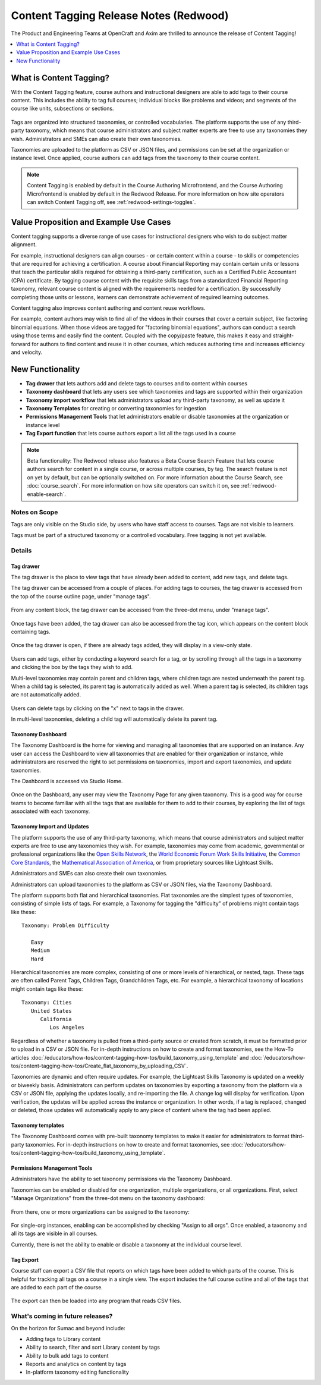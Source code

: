 .. _Content Tagging Release Notes (Redwood):

Content Tagging Release Notes (Redwood)
#######################################

The Product and Engineering Teams at OpenCraft and Axim are thrilled to announce
the release of Content Tagging!

.. contents::
  :local:
  :depth: 1

What is Content Tagging?
************************

With the Content Tagging feature, course authors and instructional designers are
able to add tags to their course content. This includes the ability to tag full
courses; individual blocks like problems and videos; and segments of the course
like units, subsections or sections.

   .. image:: /_images/release_notes/redwood/tagging_tag_drawer_course_outline.png


Tags are organized into structured taxonomies, or controlled vocabularies. The
platform supports the use of any third-party taxonomy, which means that course
administrators and subject matter experts are free to use any taxonomies they
wish. Administrators and SMEs can also create their own taxonomies. 

Taxonomies are uploaded to the platform as CSV or JSON files, and permissions
can be set at the organization or instance level. Once applied, course authors
can add tags from the taxonomy to their course content.

   .. image:: /_images/release_notes/redwood/tagging_taxonomy_page.png

.. note::

    Content Tagging is enabled by default in the Course Authoring Microfrontend,
    and the Course Authoring Microfrontend is enabled by default in the Redwood
    Release. For more information on how site operators can switch Content Tagging off, see
    :ref:`redwood-settings-toggles`.
 

Value Proposition and Example Use Cases
***************************************

Content tagging supports a diverse range of use cases for instructional
designers who wish to do subject matter alignment.

For example, instructional designers can align courses - or certain content
within a course - to skills or competencies that are required for achieving a
certification. A course about Financial Reporting may contain certain units or
lessons that teach the particular skills required for obtaining a third-party
certification, such as a Certified Public Accountant (CPA) certificate. By
tagging course content with the requisite skills tags from a standardized
Financial Reporting taxonomy, relevant course content is aligned with the
requirements needed for a certification. By successfully completing those units
or lessons, learners can demonstrate achievement of required learning outcomes.

Content tagging also improves content authoring and content reuse workflows.

For example, content authors may wish to find all of the videos in their courses
that cover a certain subject, like factoring binomial equations. When those
videos are tagged for "factoring binomial equations", authors can conduct a
search using those terms and easily find the content. Coupled with the
copy/paste feature, this makes it easy and straight-forward for authors to find
content and reuse it in other courses, which reduces authoring time and
increases efficiency and velocity.

New Functionality
*****************

* **Tag drawer** that lets authors add and delete tags to courses and to content within courses

* **Taxonomy dashboard** that lets any users see which taxonomies and tags are supported within their organization

* **Taxonomy import workflow** that lets administrators upload any third-party taxonomy, as well as update it

* **Taxonomy Templates** for creating or converting taxonomies for ingestion

* **Permissions Management Tools** that let administrators enable or disable taxonomies at the organization or instance level

* **Tag Export function** that lets course authors export a list all the tags
  used in a course

.. note::

    Beta functionality: The Redwood release also features a Beta Course Search
    Feature that lets course authors search for content in a single course, or
    across multiple courses, by tag. The search feature is not on yet by
    default, but can be optionally switched on. For more information about the
    Course Search, see :doc:`course_search`. For more information on how site
    operators can switch it on, see :ref:`redwood-enable-search`.
 

Notes on Scope
==============

Tags are only visible on the Studio side, by users who have staff access to
courses. Tags are not visible to learners.

Tags must be part of a structured taxonomy or a controlled vocabulary. Free
tagging is not yet available. 

Details
=======

Tag drawer
----------

The tag drawer is the place to view tags that have already been added
to content, add new tags, and delete tags. 

The tag drawer can be accessed from a couple of places. For adding tags to
courses, the tag drawer is accessed from the top of the course outline page,
under "manage tags".

   .. image:: /_images/release_notes/redwood/tagging_course_tags.png

From any content block, the tag drawer can be accessed from the three-dot
menu, under "manage tags".

   .. image:: /_images/release_notes/redwood/tagging_manage_tags_from_course_outline.png

Once tags have been added, the tag drawer can also be accessed from the tag
icon, which appears on the content block containing tags.

   .. image:: /_images/release_notes/redwood/tagging_tag_icons.png

Once the tag drawer is open, if there are already tags added, they will
display in a view-only state.

   .. image:: /_images/release_notes/redwood/tagging_tag_drawer_read_only.png
 

Users can add tags, either by conducting a keyword search for a tag, or by
scrolling through all the tags in a taxonomy and clicking the box by the tags
they wish to add.

Multi-level taxonomies may contain parent and children tags, where children tags
are nested underneath the parent tag. When a child tag is selected, its parent
tag is automatically added as well. When a parent tag is selected, its children
tags are not automatically added.

   .. image:: /_images/release_notes/redwood/tagging_choose_tags.png

Users can delete tags by clicking on the "x" next to tags in the drawer.

In multi-level taxonomies, deleting a child tag will automatically delete its
parent tag.

   .. image:: /_images/release_notes/redwood/tagging_delete_tags.png

Taxonomy Dashboard
------------------

The Taxonomy Dashboard is the home for viewing and managing all taxonomies that
are supported on an instance. Any user can access the Dashboard to view all
taxonomies that are enabled for their organization or instance, while
administrators are reserved the right to set permissions on taxonomies, import
and export taxonomies, and update taxonomies.

The Dashboard is accessed via Studio Home.

   .. image:: /_images/release_notes/redwood/tagging_studio_home_taxonomies.png

Once on the Dashboard, any user may view the Taxonomy Page for any given
taxonomy. This is a good way for course teams to become familiar with all the
tags that are available for them to add to their courses, by exploring the list
of tags associated with each taxonomy.

   .. image:: /_images/release_notes/redwood/tagging_taxonomy_page.png

Taxonomy Import and Updates
---------------------------

The platform supports the use of any third-party taxonomy, which means that
course administrators and subject matter experts are free to use any taxonomies
they wish. For example, taxonomies may come from academic, governmental or
professional organizations like the `Open Skills Network`_, the `World Economic
Forum Work Skills Initiative`_, the `Common Core Standards`_, the `Mathematical
Association of America`_, or from proprietary sources like Lightcast Skills.

.. _Open Skills Network: https://www.openskillsnetwork.org/
.. _World Economic Forum Work Skills Initiative: https://www3.weforum.org/docs/WEF_Skills_Taxonomy_2021.pdf
.. _Common Core Standards: https://www.thecorestandards.org/
.. _Mathematical Association of America: https://maa.org/press/periodicals/loci/joma/subject-taxonomy

Administrators and SMEs can also create their own taxonomies. 

Administrators can upload taxonomies to the platform as CSV or JSON files, via
the Taxonomy Dashboard. 

The platform supports both flat and hierarchical taxonomies. Flat taxonomies are
the simplest types of taxonomies, consisting of simple lists of tags. For
example, a Taxonomy for tagging the "difficulty" of problems might contain tags
like these::


    Taxonomy: Problem Difficulty

       Easy
       Medium
       Hard

Hierarchical taxonomies are more complex, consisting of one or more levels of
hierarchical, or nested, tags. These tags are often called Parent Tags, Children
Tags, Grandchildren Tags, etc. For example, a hierarchical taxonomy of locations
might contain tags like these::


    Taxonomy: Cities
       United States
          California
             Los Angeles

Regardless of whether a taxonomy is pulled from a third-party source or created
from scratch, it must be formatted prior to upload in a CSV or JSON file. For
in-depth instructions on how to create and format taxonomies, see the How-To articles
:doc:`/educators/how-tos/content-tagging-how-tos/build_taxonomy_using_template`
and
:doc:`/educators/how-tos/content-tagging-how-tos/Create_flat_taxonomy_by_uploading_CSV`.

Taxonomies are dynamic and often require updates. For example, the Lightcast
Skills Taxonomy is updated on a weekly or biweekly basis. Administrators can
perform updates on taxonomies by exporting a taxonomy from the platform via a
CSV or JSON file, applying the updates locally, and re-importing the file. A
change log will display for verification. Upon verification, the updates will be
applied across the instance or organization. In other words, if a tag is
replaced, changed or deleted, those updates will automatically apply to any
piece of content where the tag had been applied.

   .. image:: /_images/release_notes/redwood/tagging_taxonomy_updates_log.png

Taxonomy templates
------------------

The Taxonomy Dashboard comes with pre-built taxonomy templates to make it easier
for administrators to format third-party taxonomies. For in-depth instructions
on how to create and format taxonomies, see
:doc:`/educators/how-tos/content-tagging-how-tos/build_taxonomy_using_template`.

   .. image:: /_images/release_notes/redwood/tagging_taxonomy_templates.png

Permissions Management Tools
----------------------------

Administrators have the ability to set taxonomy permissions via the Taxonomy
Dashboard.

Taxonomies can be enabled or disabled for one organization, multiple
organizations, or all organizations. First, select "Manage Organizations" from
the three-dot menu on the taxonomy dashboard:

   .. image:: /_images/release_notes/redwood/tagging_permissions_mgmt.png

From there, one or more organizations can be assigned to the taxonomy:

   .. image:: /_images/release_notes/redwood/tagging_permissions_mgmt2.png

For single-org instances, enabling can be accomplished by checking "Assign to
all orgs". Once enabled, a taxonomy and all its tags are visible in all courses.

Currently, there is not the ability to enable or disable a taxonomy at the
individual course level.

Tag Export
----------

Course staff can export a CSV file that reports on which tags have been added to
which parts of the course. This is helpful for tracking all tags on a course in
a single view. The export includes the full course outline and all of the tags
that are added to each part of the course.

   .. image:: /_images/release_notes/redwood/tagging_tag_export.png

The export can then be loaded into any program that reads CSV files.

   .. image:: /_images/release_notes/redwood/tagging_tag_export_csv.png
 

What's coming in future releases?
=================================

On the horizon for Sumac and beyond include:

* Adding tags to Library content
* Ability to search, filter and sort Library content by tags
* Ability to bulk add tags to content
* Reports and analytics on content by tags
* In-platform taxonomy editing functionality
